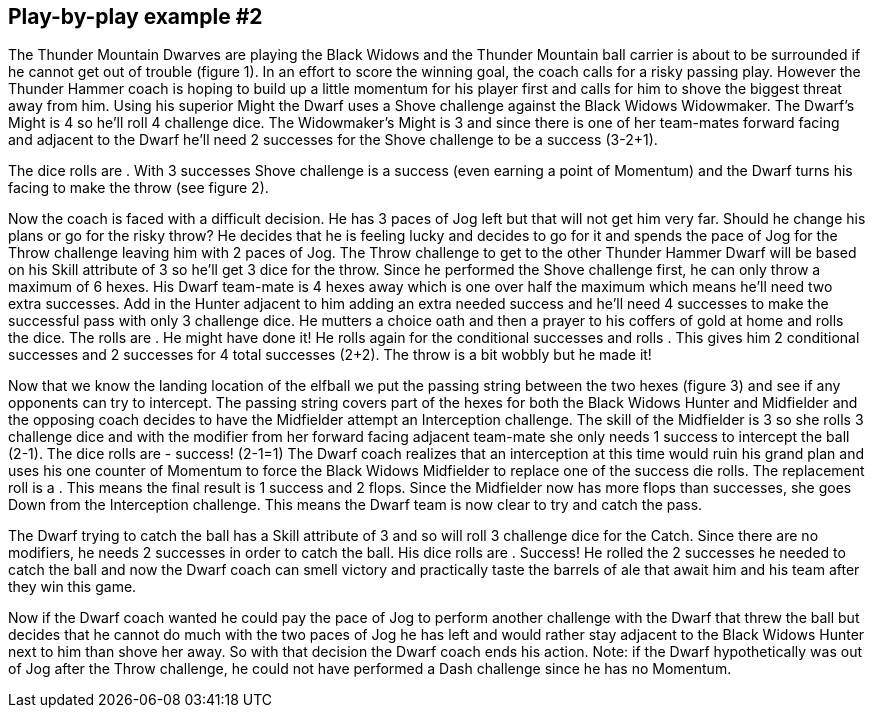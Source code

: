 [[playExample2]]
== Play-by-play example #2


The Thunder Mountain Dwarves are playing the Black Widows and the Thunder Mountain ball carrier is about to be surrounded if he cannot get out of trouble (figure 1). In an effort to score the winning goal, the coach calls for a risky passing play. However the  Thunder Hammer coach is hoping to build up a little momentum for his player first and calls for him to shove the biggest threat away from him. Using his superior Might the Dwarf uses a Shove challenge against the Black Widows Widowmaker. The Dwarf's Might is 4 so he'll roll 4 challenge dice. The Widowmaker's Might is 3 and since there is one of her team-mates forward facing and adjacent to the Dwarf he'll need 2 successes for the Shove challenge to be a success (3-2+1).



The dice rolls are . With 3 successes Shove challenge is a success (even earning a point of Momentum) and the Dwarf turns his facing to make the throw (see figure 2).

Now the  coach is faced with a difficult decision. He has 3 paces of Jog left but that will not get him very far. Should he change his plans or go for the risky throw? He decides that he is feeling lucky and decides to go for it and spends the pace of Jog for the Throw challenge leaving him with 2 paces of Jog. The Throw challenge to get to the other Thunder Hammer Dwarf will be based on his Skill attribute of 3 so he'll get 3 dice for the throw. Since he performed the Shove challenge first, he can only throw a maximum of 6 hexes. His Dwarf team-mate is 4 hexes away which is one over half the maximum which means he'll need two extra successes. Add in the Hunter adjacent to him adding an extra needed success and he'll need 4 successes to make the successful pass with only 3 challenge dice. He mutters a choice oath and then a prayer to his coffers of gold at home and rolls the dice. The rolls are . He might have done it! He rolls again for the conditional successes and rolls . This gives him 2 conditional successes and 2 successes for 4 total successes (2+2). The throw is a bit wobbly but he made it!



Now that we know the landing location of the elfball we put the passing string between  the two hexes (figure 3) and see if any opponents can try to intercept. The passing string covers part of the hexes for both the Black Widows Hunter and Midfielder and the opposing coach decides to have the Midfielder attempt an Interception challenge. The  skill of the Midfielder is 3 so she rolls 3 challenge dice and with the modifier from her  forward facing adjacent team-mate she only needs 1 success to intercept the ball (2-1). The dice rolls are  - success! (2-1=1) The Dwarf coach realizes that an interception at this time would ruin his grand plan and uses his one counter of Momentum to force the Black Widows Midfielder to replace one of the success die rolls. The replacement roll is a . This means the final result is 1 success and 2 flops. Since the Midfielder now has more flops than successes, she goes Down from the Interception challenge. This means the Dwarf  team is now clear to try and catch the pass.



The Dwarf trying to catch the ball has a Skill attribute of 3 and so will roll 3 challenge dice for the Catch. Since there are no modifiers, he needs 2 successes in order to catch the  ball. His dice rolls are  . Success! He rolled the 2 successes he needed to catch the ball and now the Dwarf coach can smell victory and practically taste the barrels of ale that await him and his team after they win this game.

Now if the Dwarf coach wanted he could pay the pace of Jog to perform another challenge with the Dwarf that threw the ball but decides that he cannot do much with the two paces of Jog he has left and would rather stay adjacent to the Black Widows Hunter next to him than shove her away. So with that decision the Dwarf coach ends his action. Note: if the Dwarf hypothetically was out of Jog after the Throw challenge, he could not have performed a Dash challenge since he has no Momentum.
